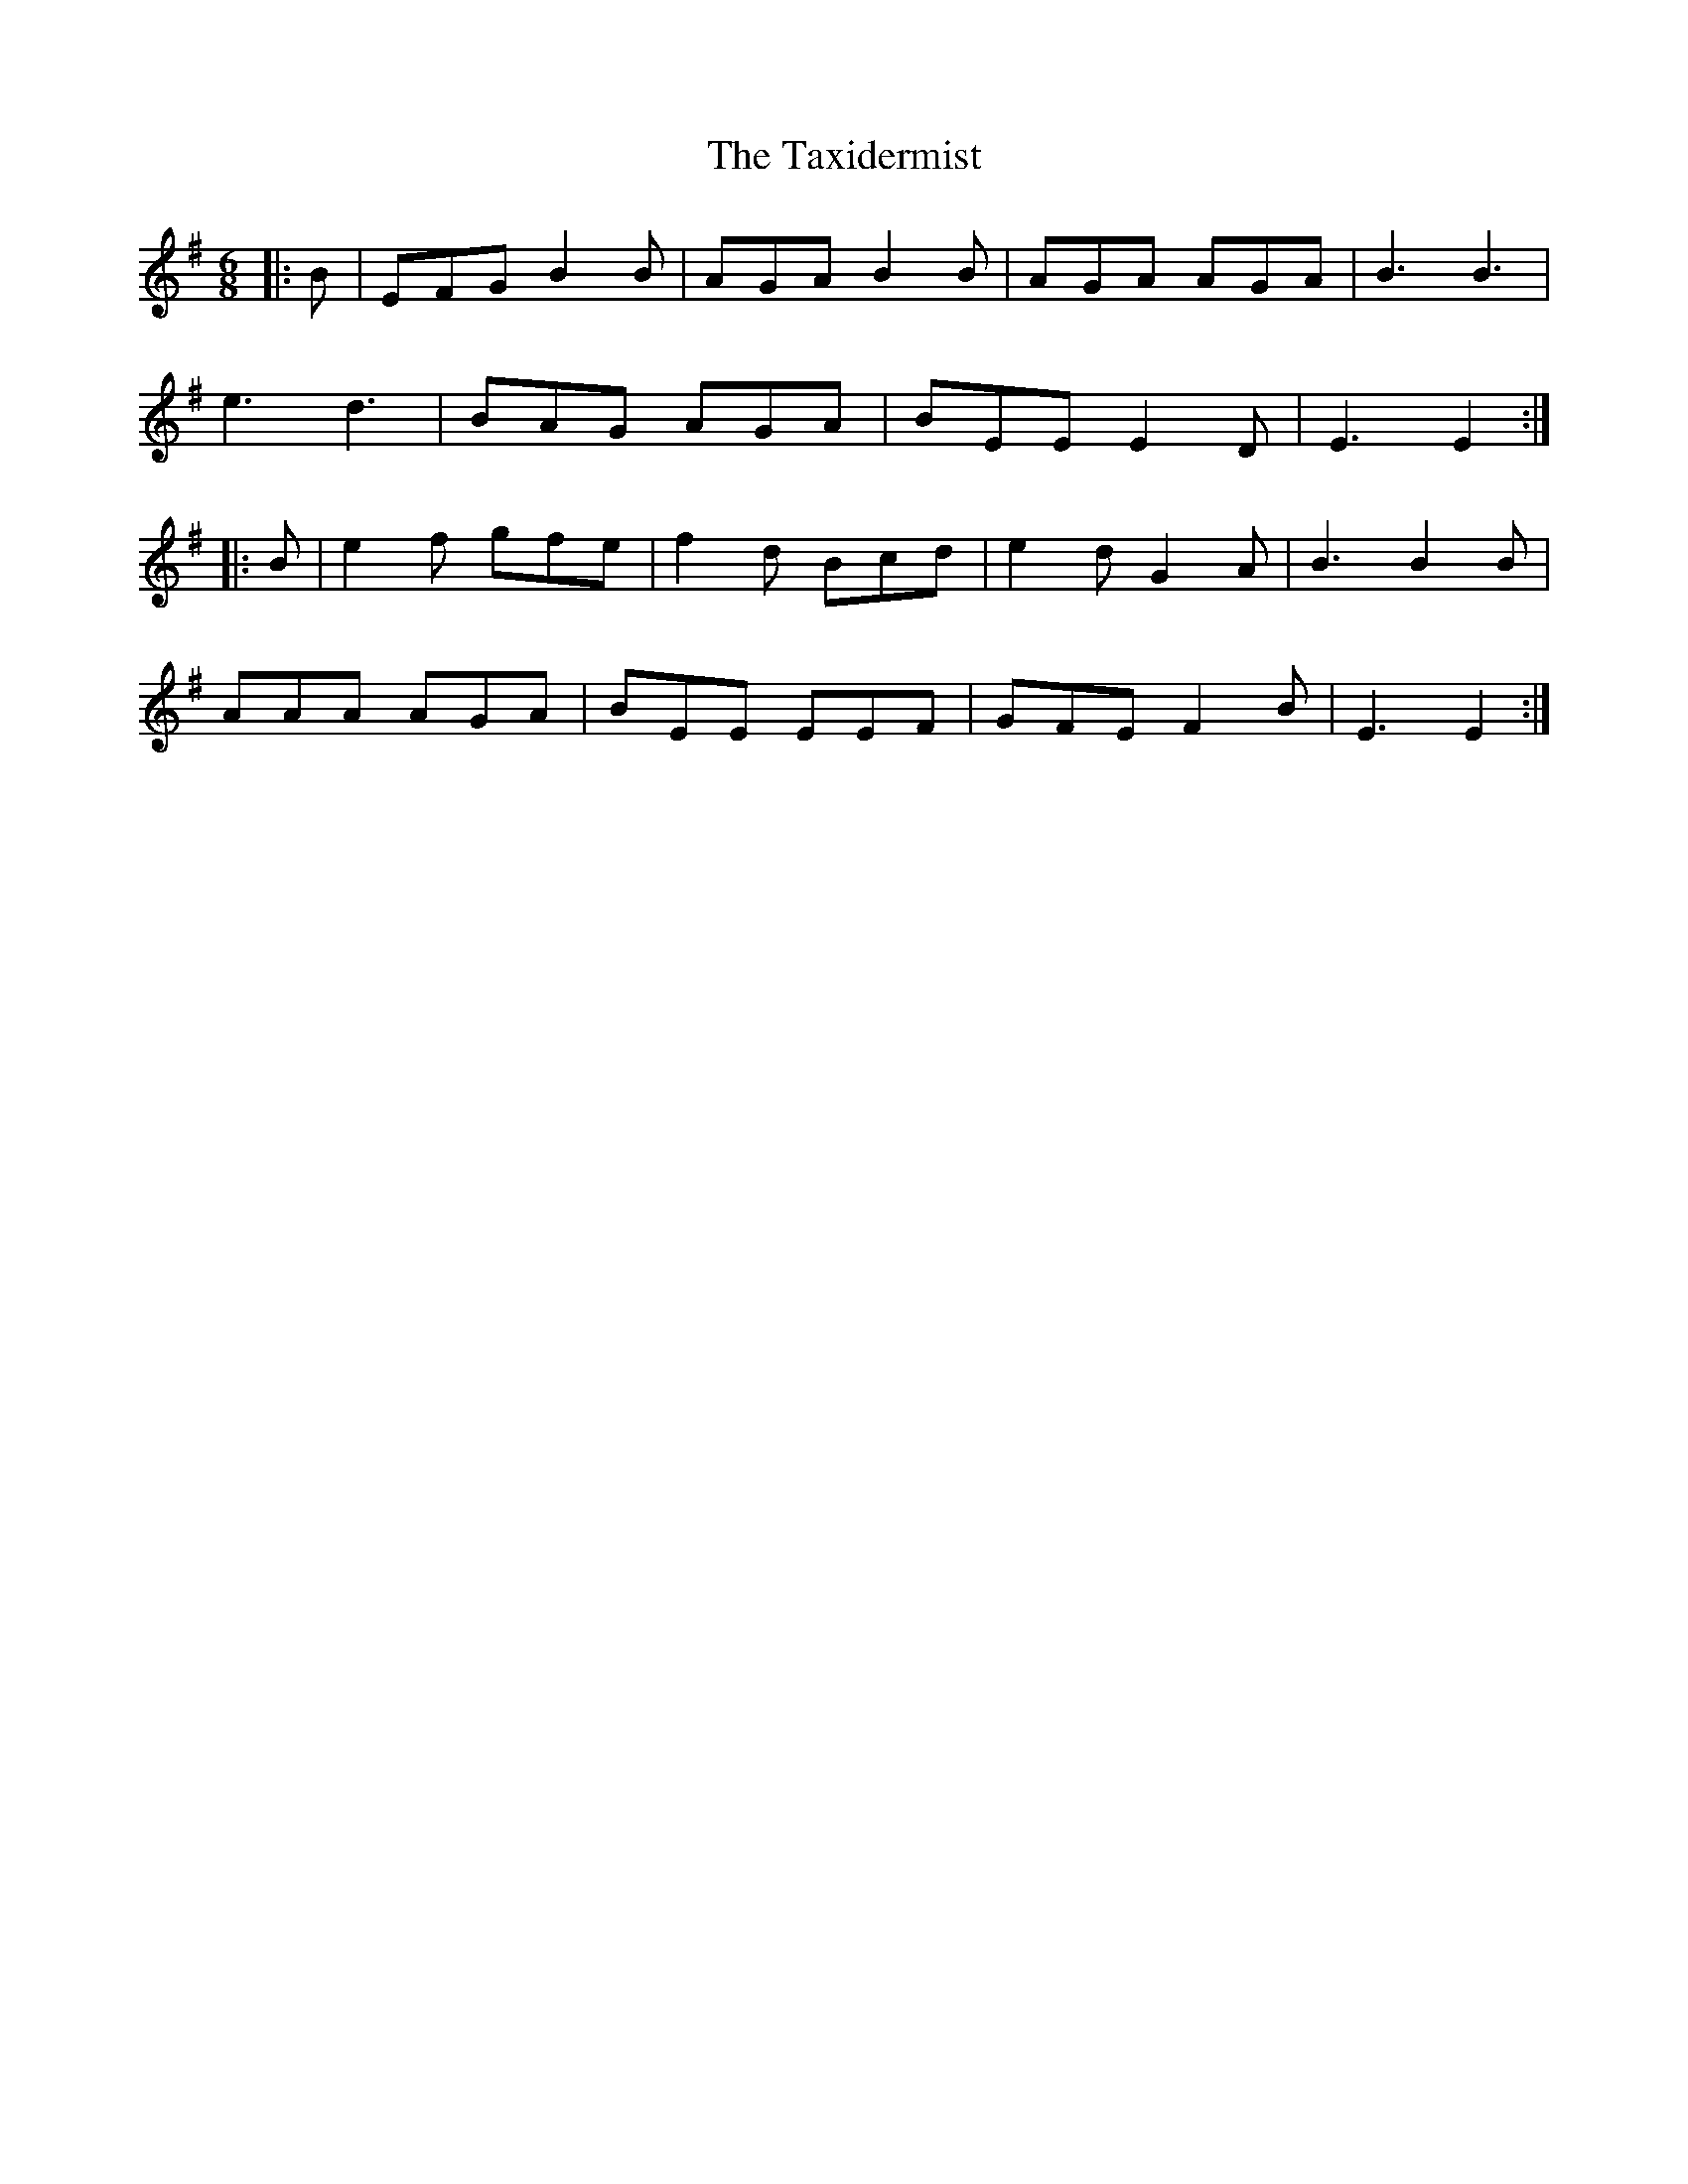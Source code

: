 X: 39533
T: Taxidermist, The
R: jig
M: 6/8
K: Gmajor
|:B|EFG B2B|AGA B2 B|AGA AGA|B3B3|
e3 d3|BAG AGA|BEE E2 D|E3E2:|
|:B|e2 f gfe|f2 d Bcd|e2 d G2 A|B3B2 B|
AAA AGA|BEE EEF|GFE F2 B|E3E2:|

